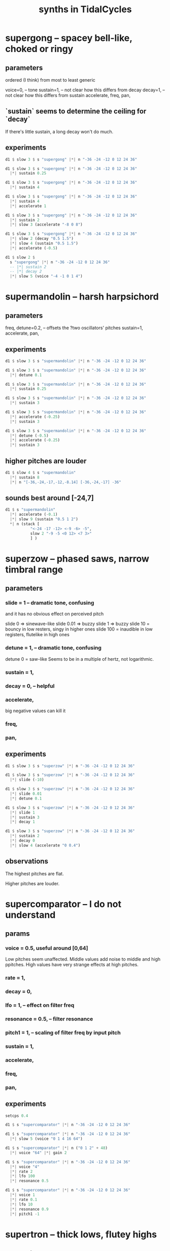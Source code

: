 :PROPERTIES:
:ID:       ec43fb48-eb6f-4942-bd3e-2aa7a8aa820c
:END:
#+title: synths in TidalCycles
* supergong -- spacey bell-like, choked or ringy
** parameters
   ordered (I think) from most to least generic

   voice=0,   -- tone
   sustain=1, -- not clear how this differs from decay
   decay=1,   -- not clear how this differs from sustain
   accelerate,
   freq,
   pan,
** `sustain` seems to determine the ceiling for `decay`
   If there's little sustain, a long decay won't do much.
** experiments
#+BEGIN_SRC haskell
d1 $ slow 3 $ s "supergong" |*| n "-36 -24 -12 0 12 24 36"

d1 $ slow 3 $ s "supergong" |*| n "-36 -24 -12 0 12 24 36"
  |*| sustain 0.25

d1 $ slow 3 $ s "supergong" |*| n "-36 -24 -12 0 12 24 36"
  |*| sustain 4

d1 $ slow 3 $ s "supergong" |*| n "-36 -24 -12 0 12 24 36"
  |*| sustain 4
  |*| accelerate 1

d1 $ slow 3 $ s "supergong" |*| n "-36 -24 -12 0 12 24 36"
  |*| sustain 2
  |*| slow 3 (accelerate "-8 0 8")

d1 $ slow 3 $ s "supergong" |*| n "-36 -24 -12 0 12 24 36"
  |*| slow 2 (decay "0.5 1.5")
  |*| slow 4 (sustain "0.5 1.5")
  |*| accelerate (-0.5)

d1 $ slow 2 $
  s "supergong" |*| n "-36 -24 -12 0 12 24 36"
  -- |*| sustain 2
  -- |*| decay 2
  |*| slow 5 (voice "-4 -1 0 1 4")
#+END_SRC
* supermandolin -- harsh harpsichord
** parameters
   freq,
   detune=0.2, -- offsets the ?two oscillators' pitches
   sustain=1,
   accelerate,
   pan,
** experiments
#+BEGIN_SRC haskell
d1 $ slow 3 $ s "supermandolin" |*| n "-36 -24 -12 0 12 24 36"

d1 $ slow 3 $ s "supermandolin" |*| n "-36 -24 -12 0 12 24 36"
  |*| detune 0.1

d1 $ slow 3 $ s "supermandolin" |*| n "-36 -24 -12 0 12 24 36"
  |*| sustain 0.25

d1 $ slow 3 $ s "supermandolin" |*| n "-36 -24 -12 0 12 24 36"
  |*| sustain 3

d1 $ slow 3 $ s "supermandolin" |*| n "-36 -24 -12 0 12 24 36"
  |*| accelerate (-0.25)
  |*| sustain 3

d1 $ slow 3 $ s "supermandolin" |*| n "-36 -24 -12 0 12 24 36"
  |*| detune (-0.5)
  |*| accelerate (-0.25)
  |*| sustain 3
#+END_SRC
** higher pitches are louder
#+BEGIN_SRC haskell
d1 $ slow 4 $ s "supermandolin"
  |*| sustain 8
  |*| n "[-36,-24,-17,-12,-8.14] [-36,-24,-17] -36"
#+END_SRC
** sounds best around [-24,7]
#+BEGIN_SRC haskell
d1 $ s "supermandolin"
  |*| accelerate (-0.1)
  |*| slow 9 (sustain "0.5 1 2")
  ,*| n (stack [
           "<-24 -17 -12> <-9 -6> -5",
           slow 2 "-9 -5 <0 12> <7 3>"
           ] )
#+END_SRC
* superzow -- phased saws, narrow timbral range
** parameters
*** slide   = 1 -- dramatic tone, confusing
    and it has no obvious effect on perceived pitch

    slide 0 => sinewave-like
    slide 0.01 => buzzy
    slide 1 => buzzy
    slide 10 = bouncy in low resters, singy in higher ones
    slide 100 = inaudible in low registers, flutelike in high ones
*** detune  = 1, -- dramatic tone, confusing
    detune 0 = saw-like
    Seems to be in a multiple of hertz, not logarithmic.
*** sustain = 1,
*** decay   = 0, -- helpful
*** accelerate,
    big negative values can kill it
*** freq,
*** pan,
** experiments
#+BEGIN_SRC haskell
d1 $ slow 3 $ s "superzow" |*| n "-36 -24 -12 0 12 24 36"

d1 $ slow 3 $ s "superzow" |*| n "-36 -24 -12 0 12 24 36"
  |*| slide (-10)

d1 $ slow 3 $ s "superzow" |*| n "-36 -24 -12 0 12 24 36"
  |*| slide 0.01
  |*| detune 0.1

d1 $ slow 3 $ s "superzow" |*| n "-36 -24 -12 0 12 24 36"
  |*| slide 1
  |*| sustain 3
  |*| decay 1

d1 $ slow 3 $ s "superzow" |*| n "-36 -24 -12 0 12 24 36"
  |*| sustain 2
  |*| decay 0
  |*| slow 4 (accelerate "0 0.4")
#+END_SRC
** observations
**** The highest pitches are flat.
**** Higher pitches are louder.
* supercomparator -- I do not understand
** params
*** voice     = 0.5, useful around [0,64]
    Low pitches seem unaffected.
    Middle values add noise to middle and high ppitches.
    High values have very strange effects at high pitches.
*** rate      = 1,
*** decay     = 0,
*** lfo       = 1, -- effect on filter freq
*** resonance = 0.5, -- filter resonance
*** pitch1    = 1, -- scaling of filter freq by input pitch
*** sustain   = 1,
*** accelerate,
*** freq,
*** pan,
** experiments
#+BEGIN_SRC haskell
setcps 0.4

d1 $ s "supercomparator" |*| n "-36 -24 -12 0 12 24 36"

d1 $ s "supercomparator" |*| n "-36 -24 -12 0 12 24 36"
  |*| slow 5 (voice "0 1 4 16 64")

d1 $ s "supercomparator" |*| n ("0 1 2" + 48)
  |*| voice "64" |*| gain 2

d1 $ s "supercomparator" |*| n "-36 -24 -12 0 12 24 36"
  |*| voice "4"
  |*| rate 2
  |*| lfo 100
  |*| resonance 0.5

d1 $ s "supercomparator" |*| n "-36 -24 -12 0 12 24 36"
  |*| voice 1
  |*| rate 0.1
  |*| lfo 10
  |*| resonance 0.9
  |*| pitch1 -1
#+END_SRC

* supertron -- thick lows, flutey highs
** parameters
*** voice, -- number of voices
*** detune
*** sustain,
*** accelerate,
*** freq, -- nice in low|mid registers
** experiments
#+BEGIN_SRC haskell
setcps 0.4

d1 $ s "supertron" |*| n "-36 -24 -12 0 12 24 36"

d1 $ s "supertron" |*| n "-36 -24 -12 0 12 24 36"
  |*| detune (-16.1)
  |*| voice 4

d1 $ s "supertron" |*| n "-36 -24 -12 0 12 24 36"
  |*| detune (-16.1)
  |*| voice 4
  |*| sustain 0.1

d1 $ slow 2 $
  s "supertron" |*| n "-36 -24 -12 0 12 24 36"
  |*| voice 4
  |*| fast 14 (accelerate "-0.05 0.05")

d1 $ s "supertron"
  |*| fast 2 (n $ "0 3 7" )
  |*| detune "[0.1,0.2,0.3]" -- parallel detunes sound nuts!

d1 $ s "supertron" -- Busy two-voice harmonies sound djent.
  |*| fast 2 (let pat = "0 3 7"
              in n $ stack [ slow (slow 4 "1 4") pat
                           , fast (slow 8 "1 2")
                             $ early 0.25 pat ] )
  |+| n "[-24,-12,-5]"
  |*| crush 0.3
#+END_SRC
* superchip
** parameters
*** slide   = 0, -- linear
*** rate    = 1, -- number of slides per note
*** pitch2  = 2, -- multiple of the base freq in hz
*** pitch3  = 3, -- multiple of the base freq in hz
*** voice   = 0, -- weird!
    "causes variations in the levels of the 3 oscillators"
    0 seems to be the richest.
    Above 0.5 kills pitch0.
    Seeing the definition, values outside of [0,1] still seem useful,
    but I'm not seeing how in experiments.
*** sustain = 1,
*** accelerate,
*** freq
    Low ones are nice, warm.
*** pan,
** experiments
#+BEGIN_SRC haskell
setcps 0.4

d1 $ s "superchip" |*| n "-36 -24 -12 0 12 24 36"

d1 $ s "superchip" |*| n "-36 -24 -12 0 12 24 36"
  |*| slide 0.2 |*| rate 4 -- these combine like vibrato

d1 $ s "superchip" |*| n "-36 -24 -12 0 12 24 36"
  |*| slide 1 |*| rate 3 -- these combine like triplets

d1 $ s "superchip" |*| n "-36 -24 -12 0 12 24 36"
  |*| sustain 0.5
  |*| slide 10 |*| rate 3 -- these combine like triplets
  |*| accelerate (-2) -- this fights the slides

d1 $ s "superchip" |*| n "-36 -24 -12 0 12 24 36"
  |*| slide 0.1 |*| rate 3 -- these combine like triplets
  |*| voice 1

d1 $ s "superchip" |*| fast 4 (n "0 3 <[5 <3 ~>] 7>")
  |*  pitch2 (12/5 + 5 * slow 3 tri)
  |*  pitch3 (3 + 10 * slow 5 tri)
  |*  fast (5/4) (voice "0 0.6") -- above 0.5 kills pitch0
  |*| slide (-0.03) |*| rate 4
#+END_SRC
* superpwm -- sounds like "beo"
  2 oscillators
** parameters
*** voice     = 0.5,  -- phase shift rate
    Around 0.1 sounds like a tame cat.
    Values around 1 exaggerate the pitch difference in the two signals.
    Around 10 and above sounds like FM.
*** semitone  = 12    -- difference in semitones
*** rate      = 1     -- lfo rate
*** lfo       = 1     -- lfo effect on filter freq
*** resonance = 0.2
*** pitch1    = 1     -- how filter follows fundamental
*** decay     = 0
*** sustain   = 1
** experiments
#+BEGIN_SRC haskell
setcps 0.4

d1 $ s "superpwm" |*| n "-36 -24 -12 0 12 24 36"

d1 $ slow 2 $
  s "superpwm" |*| n "-36 -24 -12 0 12 24 36"
  |*| voice 1

d1 $ slow 2 $
  s "superpwm" |*| n "-36 -24 -12 0 12 24"
  |*| semitone (-10.88)
  -- |*| rate 33 |*| lfo 55 -- crunchy
  |*| rate 3 |*| lfo 0.5 -- meow

d1 $ slow 2 $
  s "superpwm" |*| n "-36 -24 -12 0 12 24"
  |*| semitone (-10.88)
  |*| resonance 0.9 -- bouncy, boioioioioing
#+END_SRC
* supersaw
  :PROPERTIES:
  :ID:       d999b705-884d-48bd-ae13-3e4b601502d0
  :END:
** parameters
*** voice     = 0.5, "relative phase and detune"
    voice 0 => well-behaved, warm & fuzzy.
    0.5 => slight detune
    Big integers, positive or negative,
    reveal some kind of harmonic relationship.
*** rate      = 1
*** decay     = 0
*** sustain   = 1
*** semitone  = 12 -- second oscillator
*** lfo       = 1 -- effect on filter freq
*** resonance = 0.2
*** pitch1    = 1
*** pan
*** accelerate
*** freq
** experiments
#+BEGIN_SRC haskell
setcps 0.4

d1 $ s "supersaw" |*| n "-36 -24 -12 0 12 24 36"

-- My hearing is confused! That 36 sounds flat on its own.
d1 $ s "supersaw" |*| n "[0,24,36]"

d1 $ s "supersaw" |*| n "-36 -24 -12 0 12 24 36"
  |*| voice (-12)

d1 $ s "supersaw" |*| n "-36 -24 -12 0 12 24 36"
  |*| rate 32 |*| lfo 32 |*| resonance 0.9 -- farty
  |*| semitone (15.86)
#+END_SRC
** observations
   Default timbre is nice low, screechy high.

* a bunch at once
#+BEGIN_SRC haskell
d1 $ stack [
  sound (slow 2 "<supersquare superfm superpiano supermandolin>")
    |*| n "0 4 7"
    |+| fast 3 (n "[0 3] 7")
    |*| slow 3 (n "0.5 1 1.5")
    |* slow 8 (sustain "0.1 0.5")
    |* fast 1.5 (gain $ tri / 2 + 0.4)
    |* slow 2 (pan tri)
    |* slow 4 (distort tri)
  , jux (slow 2 . (|*| amp 0.5) . ((<~) (1/8)))
    $ s "bd [sn:1 <lt ht ~ ht*2>]"
    |* dry 0.7
  ]
#+end_src
